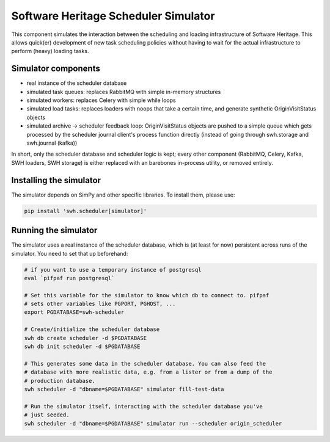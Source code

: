 .. _swh-scheduler-simulator:

Software Heritage Scheduler Simulator
=====================================

This component simulates the interaction between the scheduling and loading
infrastructure of Software Heritage. This allows quick(er) development of new
task scheduling policies without having to wait for the actual infrastructure
to perform (heavy) loading tasks.

Simulator components
--------------------

- real instance of the scheduler database
- simulated task queues: replaces RabbitMQ with simple in-memory structures
- simulated workers: replaces Celery with simple while loops
- simulated load tasks: replaces loaders with noops that take a certain time,
  and generate synthetic OriginVisitStatus objects
- simulated archive -> scheduler feedback loop: OriginVisitStatus objects are
  pushed to a simple queue which gets processed by the scheduler journal
  client's process function directly (instead of going through swh.storage and
  swh.journal (kafka))

In short, only the scheduler database and scheduler logic is kept; every other
component (RabbitMQ, Celery, Kafka, SWH loaders, SWH storage) is either replaced
with an barebones in-process utility, or removed entirely.

Installing the simulator
------------------------

The simulator depends on SimPy and other specific libraries. To install them,
please use:

.. code-block:: bash

   pip install 'swh.scheduler[simulator]'

Running the simulator
---------------------

The simulator uses a real instance of the scheduler database, which is (at
least for now) persistent across runs of the simulator. You need to set that up
beforehand:

.. code-block:: bash

   # if you want to use a temporary instance of postgresql
   eval `pifpaf run postgresql`

   # Set this variable for the simulator to know which db to connect to. pifpaf
   # sets other variables like PGPORT, PGHOST, ...
   export PGDATABASE=swh-scheduler

   # Create/initialize the scheduler database
   swh db create scheduler -d $PGDATABASE
   swh db init scheduler -d $PGDATABASE

   # This generates some data in the scheduler database. You can also feed the
   # database with more realistic data, e.g. from a lister or from a dump of the
   # production database.
   swh scheduler -d "dbname=$PGDATABASE" simulator fill-test-data

   # Run the simulator itself, interacting with the scheduler database you've
   # just seeded.
   swh scheduler -d "dbname=$PGDATABASE" simulator run --scheduler origin_scheduler
